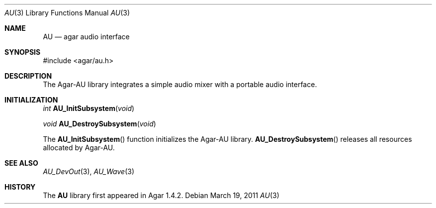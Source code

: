 .\"
.\" Copyright (c) 2011 Hypertriton, Inc. <http://hypertriton.com/>
.\" All rights reserved.
.\"
.\" Redistribution and use in source and binary forms, with or without
.\" modification, are permitted provided that the following conditions
.\" are met:
.\" 1. Redistributions of source code must retain the above copyright
.\"    notice, this list of conditions and the following disclaimer.
.\" 2. Redistributions in binary form must reproduce the above copyright
.\"    notice, this list of conditions and the following disclaimer in the
.\"    documentation and/or other materials provided with the distribution.
.\" 
.\" THIS SOFTWARE IS PROVIDED BY THE AUTHOR ``AS IS'' AND ANY EXPRESS OR
.\" IMPLIED WARRANTIES, INCLUDING, BUT NOT LIMITED TO, THE IMPLIED
.\" WARRANTIES OF MERCHANTABILITY AND FITNESS FOR A PARTICULAR PURPOSE
.\" ARE DISCLAIMED. IN NO EVENT SHALL THE AUTHOR BE LIABLE FOR ANY DIRECT,
.\" INDIRECT, INCIDENTAL, SPECIAL, EXEMPLARY, OR CONSEQUENTIAL DAMAGES
.\" (INCLUDING BUT NOT LIMITED TO, PROCUREMENT OF SUBSTITUTE GOODS OR
.\" SERVICES; LOSS OF USE, DATA, OR PROFITS; OR BUSINESS INTERRUPTION)
.\" HOWEVER CAUSED AND ON ANY THEORY OF LIABILITY, WHETHER IN CONTRACT,
.\" STRICT LIABILITY, OR TORT (INCLUDING NEGLIGENCE OR OTHERWISE) ARISING
.\" IN ANY WAY OUT OF THE USE OF THIS SOFTWARE EVEN IF ADVISED OF THE
.\" POSSIBILITY OF SUCH DAMAGE.
.\"
.Dd March 19, 2011
.Dt AU 3
.Os
.ds vT Agar-AU API Reference
.ds oS Agar-AU 1.0
.Sh NAME
.Nm AU
.Nd agar audio interface
.Sh SYNOPSIS
.Bd -literal
#include <agar/au.h>
.Ed
.Sh DESCRIPTION
The Agar-AU library integrates a simple audio mixer with a portable
audio interface.
.Sh INITIALIZATION
.nr nS 1
.Ft "int"
.Fn AU_InitSubsystem "void"
.Pp
.Ft "void"
.Fn AU_DestroySubsystem "void"
.Pp
.nr nS 0
The
.Fn AU_InitSubsystem
function initializes the Agar-AU library.
.Fn AU_DestroySubsystem
releases all resources allocated by Agar-AU.
.Sh SEE ALSO
.Xr AU_DevOut 3 ,
.Xr AU_Wave 3
.Sh HISTORY
The
.Nm
library first appeared in Agar 1.4.2.
